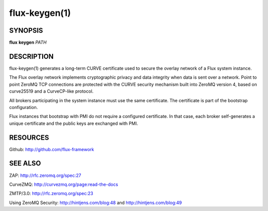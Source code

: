 .. flux-help-include: true

==============
flux-keygen(1)
==============


SYNOPSIS
========

**flux** **keygen** *PATH*


DESCRIPTION
===========

flux-keygen(1) generates a long-term CURVE certificate used to secure
the overlay network of a Flux system instance.

The Flux overlay network implements cryptographic privacy and data integrity
when data is sent over a network.  Point to point ZeroMQ TCP connections
are protected with the CURVE security mechanism built into ZeroMQ
version 4, based on curve25519 and a CurveCP-like protocol.

All brokers participating in the system instance must use the same
certificate.  The certificate is part of the bootstrap configuration.

Flux instances that bootstrap with PMI do not require a configured certificate.
In that case, each broker self-generates a unique certificate and the
public keys are exchanged with PMI.


RESOURCES
=========

Github: http://github.com/flux-framework


SEE ALSO
========

ZAP: http://rfc.zeromq.org/spec:27

CurveZMQ: http://curvezmq.org/page:read-the-docs

ZMTP/3.0: http://rfc.zeromq.org/spec:23

Using ZeroMQ Security:
http://hintjens.com/blog:48 and
http://hintjens.com/blog:49
